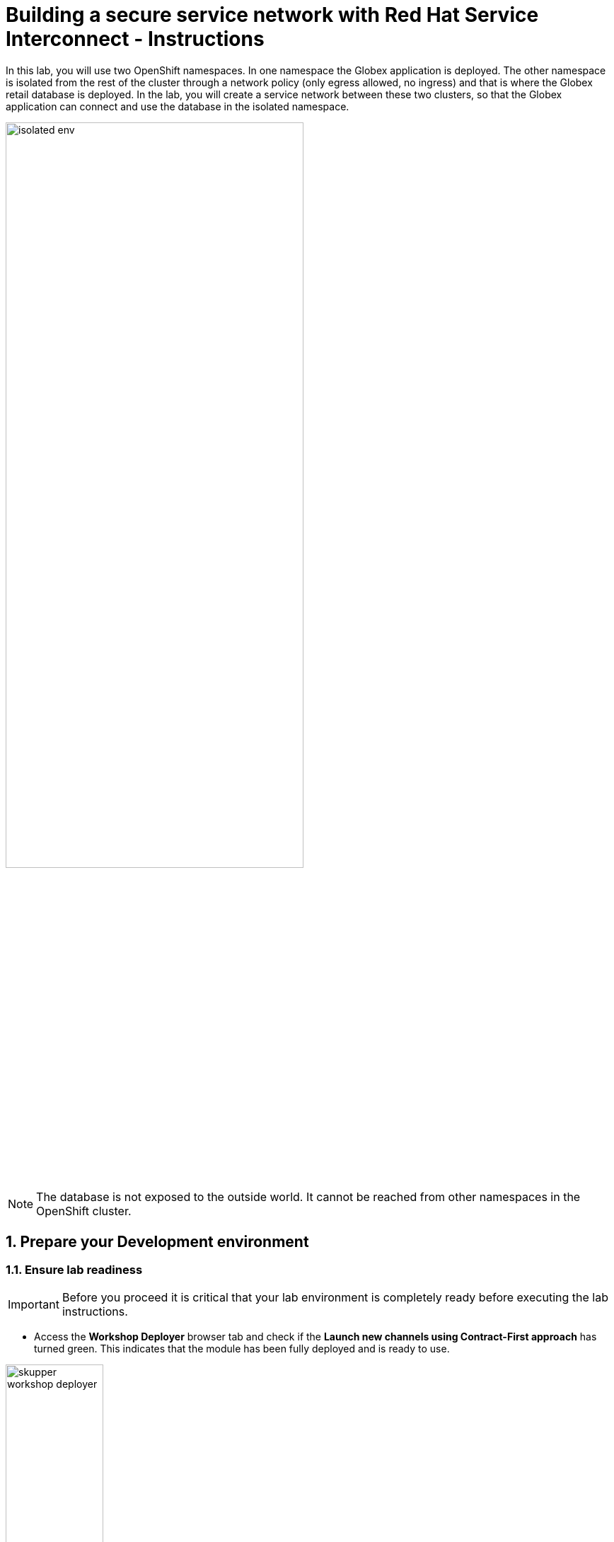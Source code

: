 :imagesdir: ../assets/images
= Building a secure service network with Red Hat Service Interconnect - Instructions

++++
<!-- Google tag (gtag.js) -->
<script async src="https://www.googletagmanager.com/gtag/js?id=G-X0GBQ47NJJ"></script>
<script>
  window.dataLayer = window.dataLayer || [];
  function gtag(){dataLayer.push(arguments);}
  gtag('js', new Date());

  gtag('config', 'G-X0GBQ47NJJ');
</script>

<style>
  .underline {
    cursor: pointer;
  }

  .nav-container {
    display: none !important;
  }

  .doc {    
    max-width: 70rem !important;
  }

  .pagination .prev {
    display: none !important;
  }
</style>
++++

:icons: font 
:sectnums:


In this lab, you will use two OpenShift namespaces. In one namespace the Globex application is deployed. The other namespace is isolated from the rest of the cluster through a network policy (only egress allowed, no ingress) and that is where the Globex retail database is deployed. In the lab, you will create a service network between these two clusters, so that the Globex application can connect and use the database in the isolated namespace. 

image::skupper/isolated-env.png[width=70%]

NOTE: The database is not exposed to the outside world. It cannot be reached from other namespaces in the OpenShift cluster.


== Prepare your Development environment
=== Ensure lab readiness

[IMPORTANT]
=====
Before you proceed it is critical that your lab environment is completely ready before executing the lab instructions.
=====

* Access the *Workshop Deployer* browser tab and check if the *Launch new channels using Contract-First approach* has turned green. This indicates that the module has been fully deployed and is ready to use. 

.Module Readiness on Workshop Deployer
image::skupper/skupper-workshop-deployer.png[width=40%]


== Deployment overview: Globex Web App namespace

. Navigate to the {openshift_cluster_console}[OpenShift console, window="console"],and if needed, login with your username and password *({user_name}/{user_password})*. +
If this is the first time you open the console, you will be directed to the Developer Perspective of the console, which shows you the different namespaces you have access to. 
+
image::skupper/openshift-console-namespaces.png[]

. Click on the `globex-skupper-{user_name}` link to select the namespace you are going to use in this lab, and select `Topology` from the left menu.
+
image::skupper/openshift-console-topology-skupper.png[]

. Expect to see two deployments: The Globex retail application frontend (called *globex-web*, and running on Node.js) and the Globex retail application itself, called *globex-store-app*. Note that the Globex retail application is scaled down to zero pods. As the database is missing, the application would not start up correctly if scaled up. You will scale it up once the connection with the database running in the isolated namespace is established.

. You can check the state of the application by clicking on the image:openshift-console-open-url.png[] icon next to the Node.js deployment.
+
image::skupper/openshift-console-open-url-5.png[]

. This opens a new browser tab pointing to the home page of the Globex retail application.
+
image::skupper/globex-home-page-skupper.png[]

. Click on the *Cool Stuff Store* link in the top menu. This opens a view of the Globex store catalog. If the application would run as expected, you should see a paginated listing of products. However in this case, you will see an empty list:
+
image::skupper/globex-catalog-empty.png[]

== Deployment overview: Globex database namespace

* In the Topology view, select the `globex-skupper-db-{user_name}` namespace from the drop down box at the top. 
+
image::skupper/openshift-console-topology-skupper-isolated-ns.png[]

* Expect to see the deployment for the Globex retail app database.

* The `globex-skupper-db-{user_name}` namespace is isolated from other namespaces and the outside world by applying a Network Policy. To view the Network Policy:
** In the Developer Perspective of the OpenShift console, select *Project* from the menu on the left, and on the project overview page, select the *Details tab*. Click on the *NetworkPolicies* link to view the Network Policies installed in this namespace.
+
image::skupper/openshift-console-project-networkpolicies.png[]
** The Network Policy overview page shows one Network Policy, named *allow-same-namespace*. Click on the name of the Network Policy to open the details page. Scroll down to see the rules defined for ingress traffic:
+
image::skupper/network-policy-ingress-rules.png[]
** The rule defines a whitelist for all pods within the `globex-skupper-db-{user_name}` namespace, blocking all other ingress traffic into the namespace. Thus pods in the `globex-skupper-db-{user_name}` can connect to each other, but connections from outside the namespace will be blocked.

== Activity Overview

Building a Service network between the two namespaces of the OpenShift cluster takes several steps:

* Set up the Service Interconnect *routers* on both the Web App and Database OpenShift namespaces.
* Exchange an *Access Token* created on the Web App namespace where the Globex app is running with the isolated Database namespace.
* This Access Token exchange establishes a *secure link* between the two namespaces. Egress from the Database namespace is allowed, so pods in the namespace can create a connection to other services running in (or outside) the cluster.
* *Validate* that the microservices can use the virtual endpoint service created by the Service Interconnect to access the remote database.